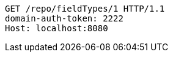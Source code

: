 [source,http,options="nowrap"]
----
GET /repo/fieldTypes/1 HTTP/1.1
domain-auth-token: 2222
Host: localhost:8080

----
